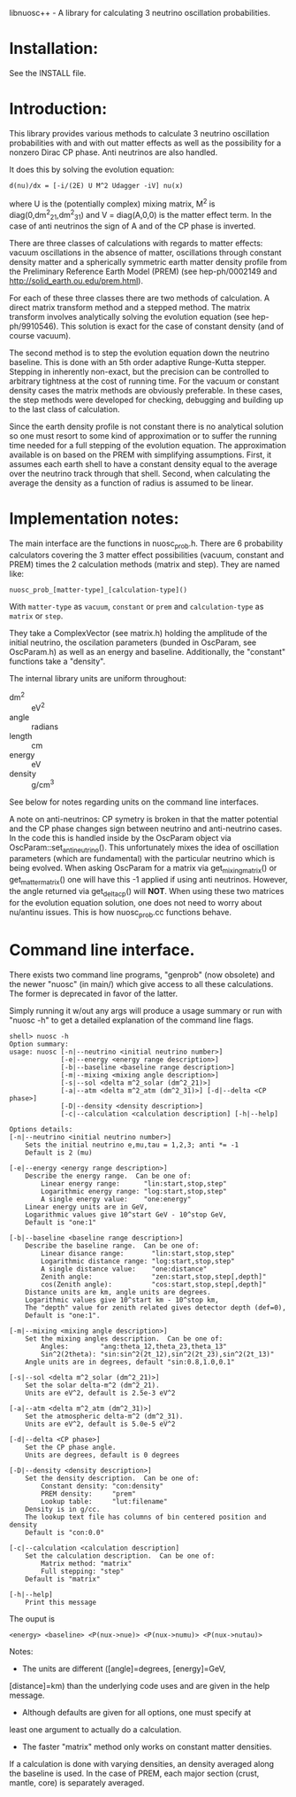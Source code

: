 libnuosc++ - A library for calculating 3 neutrino oscillation probabilities.

* Installation:

See the INSTALL file.

* Introduction:

This library provides various methods to calculate 3 neutrino
oscillation probabilities with and with out matter effects as well as
the possibility for a nonzero Dirac CP phase.  Anti neutrinos are also
handled.

It does this by solving the evolution equation:

#+BEGIN_EXAMPLE
d(nu)/dx = [-i/(2E) U M^2 Udagger -iV] nu(x)
#+END_EXAMPLE

where U is the (potentially complex) mixing matrix, M^2 is
diag(0,dm^2_21,dm^2_31) and V = diag(A,0,0) is the matter effect term.
In the case of anti neutrinos the sign of A and of the CP phase is
inverted.

There are three classes of calculations with regards to matter
effects: vacuum oscillations in the absence of matter, oscillations
through constant density matter and a spherically symmetric earth
matter density profile from the Preliminary Reference Earth Model
(PREM) (see hep-ph/0002149 and http://solid_earth.ou.edu/prem.html).

For each of these three classes there are two methods of calculation.
A direct matrix transform method and a stepped method.  The matrix
transform involves analytically solving the evolution equation (see
hep-ph/9910546).  This solution is exact for the case of constant
density (and of course vacuum).

The second method is to step the evolution equation down the neutrino
baseline.  This is done with an 5th order adaptive Runge-Kutta
stepper.  Stepping in inherently non-exact, but the precision can be
controlled to arbitrary tightness at the cost of running time.  For
the vacuum or constant density cases the matrix methods are obviously
preferable.  In these cases, the step methods were developed for
checking, debugging and building up to the last class of calculation.

Since the earth density profile is not constant there is no analytical
solution so one must resort to some kind of approximation or to suffer
the running time needed for a full stepping of the evolution equation.
The approximation available is on based on the PREM with simplifying
assumptions.  First, it assumes each earth shell to have a constant
density equal to the average over the neutrino track through that
shell.  Second, when calculating the average the density as a function
of radius is assumed to be linear.  


* Implementation notes:

The main interface are the functions in nuosc_prob.h.  There are 6
probability calculators covering the 3 matter effect possibilities
(vacuum, constant and PREM) times the 2 calculation methods (matrix
and step).  They are named like:

#+BEGIN_EXAMPLE
nuosc_prob_[matter-type]_[calculation-type]()
#+END_EXAMPLE

With =matter-type= as =vacuum=, =constant= or =prem= and
=calculation-type= as =matrix= or =step=.

They take a ComplexVector (see matrix.h) holding the amplitude of the
initial neutrino, the oscilation parameters (bunded in OscParam, see
OscParam.h) as well as an energy and baseline.  Additionally, the
"constant" functions take a "density".  

The internal library units are uniform throughout:

 - dm^2 :: eV^2
 - angle :: radians
 - length :: cm
 - energy :: eV
 - density :: g/cm^3

See below for notes regarding units on the command line interfaces.

A note on anti-neutrinos: CP symetry is broken in that the matter
potential and the CP phase changes sign between neutrino and
anti-neutrino cases.  In the code this is handled inside by the
OscParam object via OscParam::set_antineutrino().  This unfortunately
mixes the idea of oscillation parameters (which are fundamental) with
the particular neutrino which is being evolved.  When asking OscParam
for a matrix via get_mixing_matrix() or get_matter_matrix() one will
have this -1 applied if using anti neutrinos.  However, the angle
returned via get_deltacp() will *NOT*.  When using these two matrices
for the evolution equation solution, one does not need to worry about
nu/antinu issues.  This is how nuosc_prob.cc functions behave.


* Command line interface.

There exists two command line programs, "genprob" (now obsolete) and
the newer "nuosc" (in main/) which give access to all these
calculations.  The former is deprecated in favor of the latter.

Simply running it w/out any args will produce a usage summary or run
with "nuosc -h" to get a detailed explanation of the command line
flags.

#+BEGIN_EXAMPLE
shell> nuosc -h
Option summary:
usage: nuosc [-n|--neutrino <initial neutrino number>]
             [-e|--energy <energy range description>]
             [-b|--baseline <baseline range description>]
             [-m|--mixing <mixing angle description>]
             [-s|--sol <delta m^2_solar (dm^2_21)>]
             [-a|--atm <delta m^2_atm (dm^2_31)>] [-d|--delta <CP phase>]
             [-D|--density <density description>]
             [-c|--calculation <calculation description] [-h|--help] 

Options details:
[-n|--neutrino <initial neutrino number>]
	Sets the initial neutrino e,mu,tau = 1,2,3; anti *= -1
	Default is 2 (mu)

[-e|--energy <energy range description>]
	Describe the energy range.  Can be one of:
		Linear energy range:      "lin:start,stop,step"
		Logarithmic energy range: "log:start,stop,step"
		A single energy value:    "one:energy"
	Linear energy units are in GeV,
	Logarithmic values give 10^start GeV - 10^stop GeV,
	Default is "one:1"

[-b|--baseline <baseline range description>]
	Describe the baseline range.  Can be one of:
		Linear disance range:       "lin:start,stop,step"
		Logarithmic distance range: "log:start,stop,step"
		A single distance value:    "one:distance"
		Zenith angle:               "zen:start,stop,step[,depth]"
		cos(Zenith angle):          "cos:start,stop,step[,depth]"
	Distance units are km, angle units are degrees.
	Logarithmic values give 10^start km - 10^stop km,
	The "depth" value for zenith related gives detector depth (def=0),
	Default is "one:1".

[-m|--mixing <mixing angle description>]
	Set the mixing angles description.  Can be one of:
		Angles:        "ang:theta_12,theta_23,theta_13"
		Sin^2(2theta): "sin:sin^2(2t_12),sin^2(2t_23),sin^2(2t_13)"
	Angle units are in degrees, default "sin:0.8,1.0,0.1"

[-s|--sol <delta m^2_solar (dm^2_21)>]
	Set the solar delta-m^2 (dm^2_21).
	Units are eV^2, default is 2.5e-3 eV^2

[-a|--atm <delta m^2_atm (dm^2_31)>]
	Set the atmospheric delta-m^2 (dm^2_31).
	Units are eV^2, default is 5.0e-5 eV^2

[-d|--delta <CP phase>]
	Set the CP phase angle.
	Units are degrees, default is 0 degrees

[-D|--density <density description>]
	Set the density description.  Can be one of:
		Constant density: "con:density"
		PREM density:     "prem"
		Lookup table:     "lut:filename"
	Density is in g/cc.
	The lookup text file has columns of bin centered position and density
	Default is "con:0.0"

[-c|--calculation <calculation description]
	Set the calculation description.  Can be one of:
		Matrix method: "matrix"
		Full stepping: "step"
	Default is "matrix"

[-h|--help]
	Print this message
#+END_EXAMPLE



The ouput is 

#+BEGIN_EXAMPLE
	<energy> <baseline> <P(nux->nue)> <P(nux->numu)> <P(nux->nutau)>
#+END_EXAMPLE

Notes:

 - The units are different ([angle]=degrees, [energy]=GeV,
 [distance]=km) than the underlying code uses and are given in the
 help message.

 - Although defaults are given for all options, one must specify at
 least one argument to actually do a calculation.

 - The faster "matrix" method only works on constant matter densities.
 If a calculation is done with varying densities, an density averaged
 along the baseline is used.  In the case of PREM, each major section
 (crust, mantle, core) is separately averaged.

